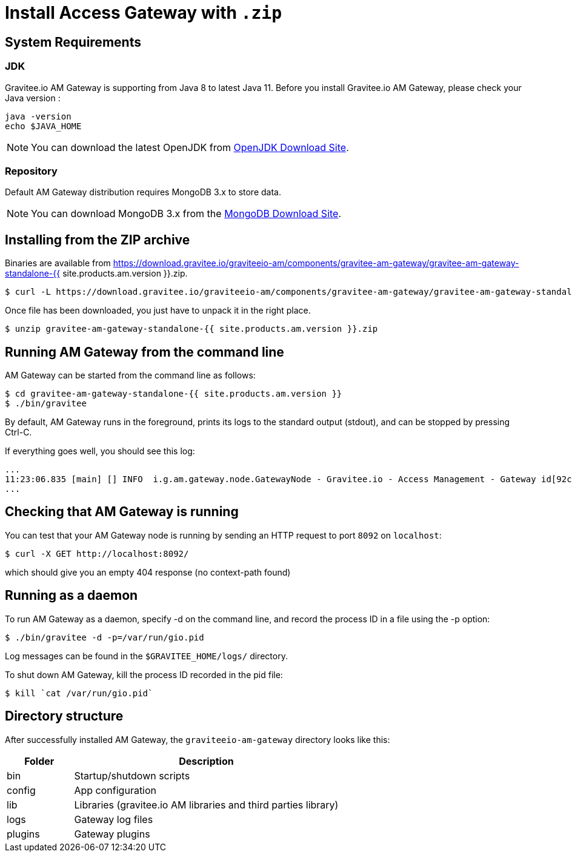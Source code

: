 = Install Access Gateway with `.zip`
:page-sidebar: am_2_x_sidebar
:page-permalink: am/2.x/am_installguide_gateway_install_zip.html
:page-folder: am/installation-guide
:page-liquid:
:page-layout: am
:page-description: Gravitee.io Access Management - Gateway - Installation with .zip
:page-keywords: Gravitee.io, API Platform, API Management, API Gateway, oauth2, openid, documentation, manual, guide, reference, api

== System Requirements

=== JDK

Gravitee.io AM Gateway is supporting from Java 8 to latest Java 11. Before you install Gravitee.io AM Gateway, please check your Java version :

[source,bash]
----
java -version
echo $JAVA_HOME
----

NOTE: You can download the latest OpenJDK from https://jdk.java.net/archive/[OpenJDK Download Site].

=== Repository

Default AM Gateway distribution requires MongoDB 3.x to store data.

NOTE: You can download MongoDB 3.x from the https://www.mongodb.org/downloads#production[MongoDB Download Site].

== Installing from the ZIP archive

Binaries are available from https://download.gravitee.io/graviteeio-am/components/gravitee-am-gateway/gravitee-am-gateway-standalone-{{ site.products.am.version }}.zip.

[source,bash]
[subs="attributes"]
$ curl -L https://download.gravitee.io/graviteeio-am/components/gravitee-am-gateway/gravitee-am-gateway-standalone-{{ site.products.am.version }}.zip -o gravitee-am-gateway-standalone-{{ site.products.am.version }}.zip

Once file has been downloaded, you just have to unpack it in the right place.

[source,bash]
[subs="attributes"]
$ unzip gravitee-am-gateway-standalone-{{ site.products.am.version }}.zip

== Running AM Gateway from the command line

AM Gateway can be started from the command line as follows:

[source,bash]
----
$ cd gravitee-am-gateway-standalone-{{ site.products.am.version }}
$ ./bin/gravitee
----

By default, AM Gateway runs in the foreground, prints its logs to the standard output (stdout), and can be stopped
by pressing Ctrl-C.

If everything goes well, you should see this log:

[source,bash]
[subs="attributes"]
...
11:23:06.835 [main] [] INFO  i.g.am.gateway.node.GatewayNode - Gravitee.io - Access Management - Gateway id[92c03b26-5f21-4460-803b-265f211460be] version[{{ site.products.am.version }}] pid[4528] build[${env.BUILD_NUMBER}#${env.GIT_COMMIT}] jvm[Oracle Corporation/Java HotSpot(TM) 64-Bit Server VM/25.121-b13] started in 1860 ms.
...

== Checking that AM Gateway is running

You can test that your AM Gateway node is running by sending an HTTP request to port `8092` on `localhost`:

[source,bash]
----
$ curl -X GET http://localhost:8092/
----

which should give you an empty 404 response (no context-path found)

== Running as a daemon

To run AM Gateway as a daemon, specify -d on the command line, and record the process ID in a file using the -p option:

[source,bash]
----
$ ./bin/gravitee -d -p=/var/run/gio.pid
----

Log messages can be found in the `$GRAVITEE_HOME/logs/` directory.

To shut down AM Gateway, kill the process ID recorded in the pid file:

[source,bash]
----
$ kill `cat /var/run/gio.pid`
----

== Directory structure

After successfully installed AM Gateway, the `graviteeio-am-gateway` directory looks like this:

[width="100%",cols="20%,80%",frame="topbot",options="header"]
|======================
|Folder    |Description
|bin       |Startup/shutdown scripts
|config    |App configuration
|lib       |Libraries (gravitee.io AM libraries and third parties library)
|logs      |Gateway log files
|plugins   |Gateway plugins
|======================

